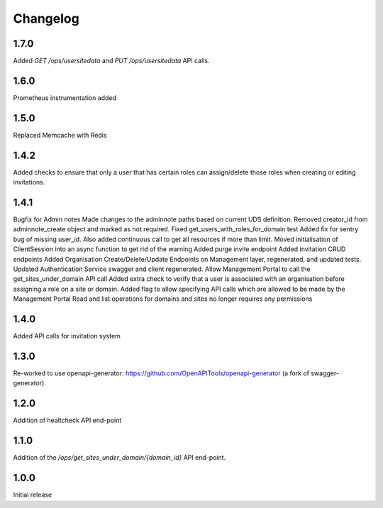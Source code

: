 Changelog
=========

1.7.0
-----
Added `GET /ops/usersitedata` and `PUT /ops/usersitedata` API calls.

1.6.0
-----
Prometheus instrumentation added

1.5.0
-----
Replaced Memcache with Redis

1.4.2
-----
Added checks to ensure that only a user that has certain roles can assign/delete those roles
when creating or editing invitations.

1.4.1
-----
Bugfix for Admin notes
Made changes to the adminnote paths based on current UDS definition.
Removed creator_id from adminnote_create object and marked as not required.
Fixed get_users_with_roles_for_domain test
Added fix for sentry bug of missing user_id. Also added continuous call to get all resources if more than limit.
Moved initialisation of ClientSession into an async function to get rid of the warning
Added purge invite endpoint
Added invitation CRUD endpoints
Added Organisation Create/Delete/Update Endpoints on Management layer, regenerated, and updated tests.
Updated Authentication Service swagger and client regenerated.
Allow Management Portal to call the get_sites_under_domain API call
Added extra check to verify that a user is associated with an organisation before assigning a role on a site or domain.
Added flag to allow specifying API calls which are allowed to be made by the Management Portal
Read and list operations for domains and sites no longer requires any permissions

1.4.0
-----
Added API calls for invitation system

1.3.0
-----
Re-worked to use openapi-generator: https://github.com/OpenAPITools/openapi-generator (a fork of swagger-generator).

1.2.0
-----
Addition of healtcheck API end-point

1.1.0
-----
Addition of the `/ops/get_sites_under_domain/{domain_id}` API end-point.

1.0.0
-----
Initial release

